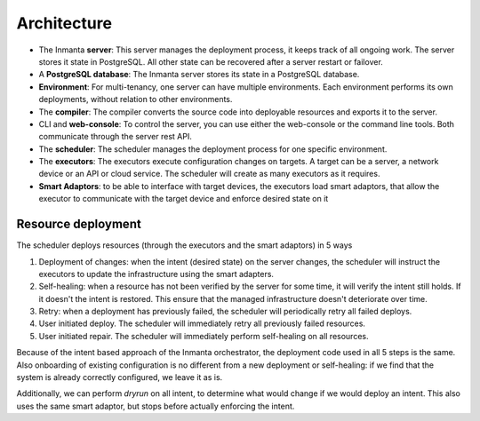 .. _arch:

Architecture
============

.. image:: _static/component.*
   :width: 100%
   :alt: Overview of the Inmanta platform

* The Inmanta **server**: This server manages the deployment process, it keeps track of all ongoing work.
  The server stores it state in PostgreSQL. All other state can be recovered after a server restart or failover.
* A **PostgreSQL database**: The Inmanta server stores its state in a PostgreSQL database.
* **Environment**: For multi-tenancy, one server can have multiple environments. Each environment performs its own deployments, without relation to other environments.
* The **compiler**: The compiler converts the source code into deployable resources and exports it to the server.
* CLI and **web-console**: To control the server, you can use either the web-console or the command line tools. Both communicate
  through the server rest API.
* The **scheduler**: The scheduler manages the deployment process for one specific environment.
* The **executors**: The executors execute configuration changes on targets. A target can be a server, a network device or an API
  or cloud service. The scheduler will create as many executors as it requires.
* **Smart Adaptors**: to be able to interface with target devices, the executors load smart adaptors, that allow the executor to communicate with the target device and enforce desired state on it



Resource deployment
-------------------

The scheduler deploys resources (through the executors and the smart adaptors) in 5 ways

1. Deployment of changes: when the intent (desired state) on the server changes, the scheduler will instruct the executors to update the infrastructure using the smart adapters.
2. Self-healing: when a resource has not been verified by the server for some time, it will verify the intent still holds. If it doesn't the intent is restored. This ensure that the managed infrastructure doesn't deteriorate over time.
3. Retry: when a deployment has previously failed, the scheduler will periodically retry all failed deploys.
4. User initiated deploy. The scheduler will immediately retry all previously failed resources.
5. User initiated repair. The scheduler will immediately perform self-healing on all resources.

Because of the intent based approach of the Inmanta orchestrator, the deployment code used in all 5 steps is the same.
Also onboarding of existing configuration is no different from a new deployment or self-healing: if we find that the system is already correctly configured, we leave it as is.

Additionally, we can perform *dryrun* on all intent, to determine what would change if we would deploy an intent. This also uses the same smart adaptor, but stops before actually enforcing the intent.

